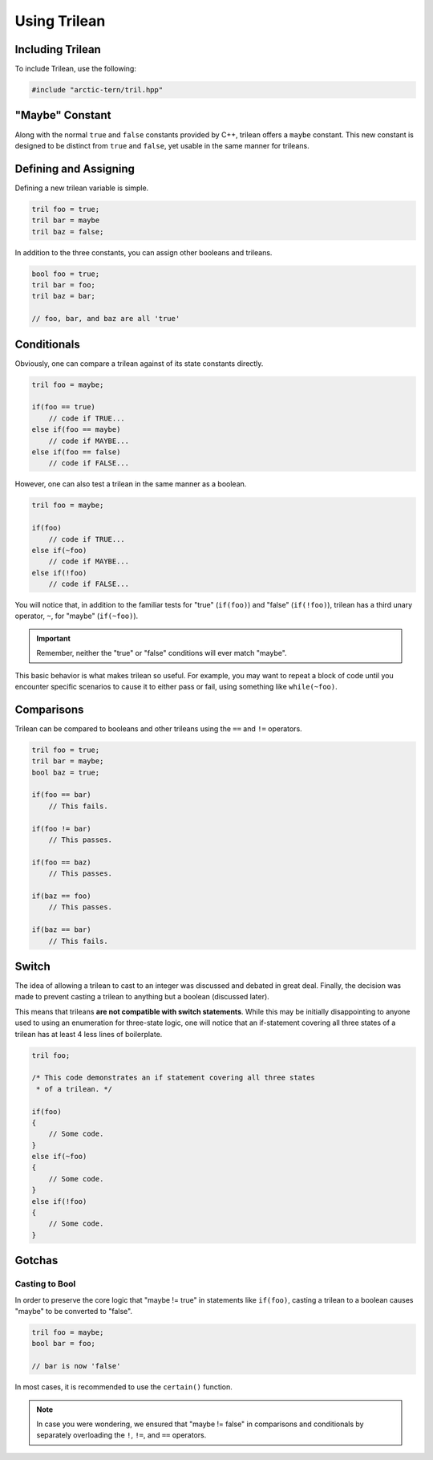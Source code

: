 Using Trilean
###################################

Including Trilean
===================================

To include Trilean, use the following:

..  code-block:: c++

    #include "arctic-tern/tril.hpp"

"Maybe" Constant
===================================

Along with the normal ``true`` and ``false`` constants provided by C++,
trilean offers a ``maybe`` constant. This new constant is designed to
be distinct from ``true`` and ``false``, yet usable in the same manner
for trileans.

Defining and Assigning
===================================

Defining a new trilean variable is simple.

..  code-block:: c++

    tril foo = true;
    tril bar = maybe
    tril baz = false;

In addition to the three constants, you can assign other booleans and trileans.

..  code-block:: c++

    bool foo = true;
    tril bar = foo;
    tril baz = bar;

    // foo, bar, and baz are all 'true'

Conditionals
===================================

Obviously, one can compare a trilean against of its state constants
directly.

..  code-block:: c++

    tril foo = maybe;

    if(foo == true)
        // code if TRUE...
    else if(foo == maybe)
        // code if MAYBE...
    else if(foo == false)
        // code if FALSE...

However, one can also test a trilean in the same manner as a boolean.

..  code-block:: c++

    tril foo = maybe;

    if(foo)
        // code if TRUE...
    else if(~foo)
        // code if MAYBE...
    else if(!foo)
        // code if FALSE...

You will notice that, in addition to the familiar tests for "true"
(``if(foo)``) and "false" (``if(!foo)``), trilean has a third unary
operator, ``~``, for "maybe" (``if(~foo)``).

..  important:: Remember, neither the "true" or "false" conditions will ever
    match "maybe".

This basic behavior is what makes trilean so useful. For example, you may want
to repeat a block of code until you encounter specific scenarios to cause it
to either pass or fail, using something like ``while(~foo)``.

Comparisons
===================================

Trilean can be compared to booleans and other trileans using the ``==`` and
``!=`` operators.

..  code-block:: c++

    tril foo = true;
    tril bar = maybe;
    bool baz = true;

    if(foo == bar)
        // This fails.

    if(foo != bar)
        // This passes.

    if(foo == baz)
        // This passes.

    if(baz == foo)
        // This passes.

    if(baz == bar)
        // This fails.

Switch
===================================

The idea of allowing a trilean to cast to an integer was discussed and
debated in great deal. Finally, the decision was made to prevent casting
a trilean to anything but a boolean (discussed later).

This means that trileans **are not compatible with switch statements**.
While this may be initially disappointing to anyone used to using an
enumeration for three-state logic, one will notice that an if-statement covering
all three states of a trilean has at least 4 less lines of boilerplate.

..  code-block:: c++

    tril foo;

    /* This code demonstrates an if statement covering all three states
     * of a trilean. */

    if(foo)
    {
        // Some code.
    }
    else if(~foo)
    {
        // Some code.
    }
    else if(!foo)
    {
        // Some code.
    }


Gotchas
==================================

Casting to Bool
----------------------------------

In order to preserve the core logic that "maybe != true" in statements like
``if(foo)``, casting a trilean to a boolean causes "maybe" to be converted to
"false".

..  code-block:: c++

    tril foo = maybe;
    bool bar = foo;

    // bar is now 'false'

In most cases, it is recommended to use the ``certain()`` function.

..  note:: In case you were wondering, we ensured that "maybe != false" in comparisons
    and conditionals by separately overloading the ``!``, ``!=``, and ``==``
    operators.
